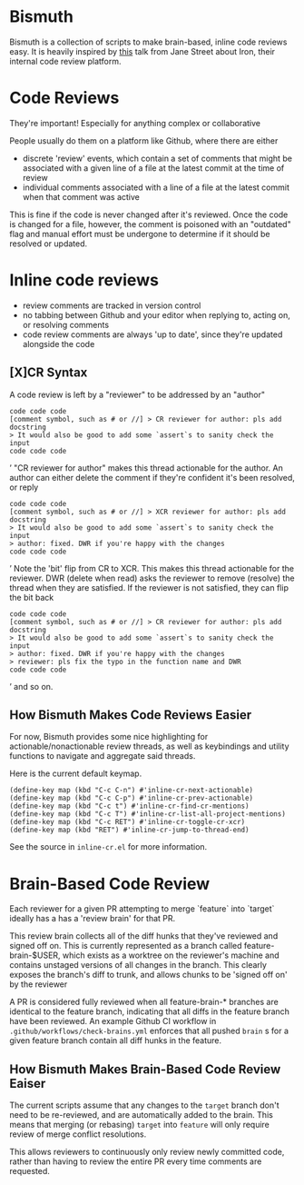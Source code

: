 * Bismuth
Bismuth is a collection of scripts to make brain-based, inline code reviews easy.
It is heavily inspired by [[https://www.youtube.com/watch?v=MUqvXHEjmus][this]] talk from Jane Street about Iron,
their internal code review platform.

* Code Reviews
They're important!
Especially for anything complex or collaborative

People usually do them on a platform like Github,
where there are either
- discrete 'review' events, which contain a set of comments that might be associated with a given line of a file at the latest commit at the time of review
- individual comments associated with a line of a file at the latest commit when that comment was active

This is fine if the code is never changed after it's reviewed.
Once the code is changed for a file,
however,
the comment is poisoned with an "outdated" flag and manual effort must be undergone to determine if it should be resolved or updated.



* Inline code reviews
- review comments are tracked in version control
- no tabbing between Github and your editor when replying to, acting on, or resolving comments
- code review comments are always 'up to date', since they're updated alongside the code

** [X]CR Syntax
A code review is left by a "reviewer" to be addressed by an "author"
#+BEGIN_SRC’
code code code
[comment symbol, such as # or //] > CR reviewer for author: pls add docstring
> It would also be good to add some `assert`s to sanity check the input
code code code
#+END_SRC’
"CR reviewer for author" makes this thread actionable for the author.
An author can either delete the comment if they're confident it's been resolved,
or reply
#+BEGIN_SRC’
code code code
[comment symbol, such as # or //] > XCR reviewer for author: pls add docstring
> It would also be good to add some `assert`s to sanity check the input
> author: fixed. DWR if you're happy with the changes
code code code
#+END_SRC’
Note the 'bit' flip from CR to XCR.
This makes this thread actionable for the reviewer.
DWR (delete when read) asks the reviewer to remove (resolve) the thread when they are satisfied.
If the reviewer is not satisfied, they can flip the bit back
#+BEGIN_SRC’
code code code
[comment symbol, such as # or //] > CR reviewer for author: pls add docstring
> It would also be good to add some `assert`s to sanity check the input
> author: fixed. DWR if you're happy with the changes
> reviewer: pls fix the typo in the function name and DWR
code code code
#+END_SRC’
and so on.

** How Bismuth Makes Code Reviews Easier
For now, Bismuth provides some nice highlighting for actionable/nonactionable review threads,
as well as keybindings and utility functions to navigate and aggregate said threads.

Here is the current default keymap.
#+BEGIN_SRC
(define-key map (kbd "C-c C-n") #'inline-cr-next-actionable)
(define-key map (kbd "C-c C-p") #'inline-cr-prev-actionable)
(define-key map (kbd "C-c t") #'inline-cr-find-cr-mentions)
(define-key map (kbd "C-c T") #'inline-cr-list-all-project-mentions)
(define-key map (kbd "C-c RET") #'inline-cr-toggle-cr-xcr)
(define-key map (kbd "RET") #'inline-cr-jump-to-thread-end)
#+END_SRC
See the source in ~inline-cr.el~ for more information.

* Brain-Based Code Review
Each reviewer for a given PR attempting to merge `feature` into `target` ideally has a has a 'review brain' for that PR.

This review brain collects all of the diff hunks that they've reviewed and signed off on.
This is currently represented as a branch called feature-brain-$USER,
which exists as a worktree on the reviewer's machine and contains unstaged versions of all changes in the branch.
This clearly exposes the branch's diff to trunk,
and allows chunks to be 'signed off on' by the reviewer

A PR is considered fully reviewed when all feature-brain-* branches are identical to the feature branch,
indicating that all diffs in the feature branch have been reviewed.
An example Github CI workflow in ~.github/workflows/check-brains.yml~ enforces that all pushed =brain= s for a given feature branch contain all diff hunks in the feature.

** How Bismuth Makes Brain-Based Code Review Eaiser
The current scripts assume that any changes to the =target= branch don't need to be re-reviewed,
and are automatically added to the brain.
This means that merging (or rebasing) =target= into =feature= will only require review of merge conflict resolutions.

This allows reviewers to continuously only review newly committed code,
rather than having to review the entire PR every time comments are requested.

